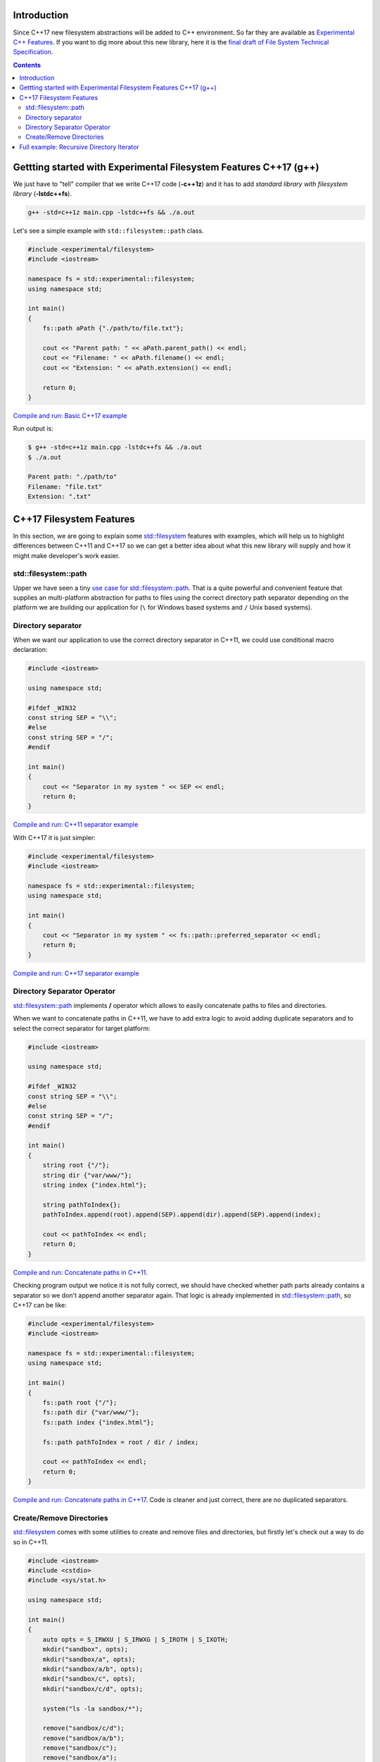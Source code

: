 .. title: Filesystem in C++17
.. slug: recursive-directory-iterator
.. date: 2017/05/28 09:00
.. tags: C++, C++11, C++17, IO, Filesystem
.. description: We are going to analyze with examples new filesystem features coming with C++17
.. type: text

Introduction
------------

Since C++17 new filesystem abstractions will be added to C++ environment. So far they are available as 
`Experimental C++ Features <http://en.cppreference.com/w/cpp/experimental>`_. If you want to dig more about this new library, here it is the `final draft of File System Technical Specification <http://www.open-std.org/jtc1/sc22/wg21/docs/papers/2014/n4100.pdf>`_.

.. contents::

Gettting started with Experimental Filesystem Features C++17 (g++)
------------------------------------------------------------------

We just have to "tell" compiler that we write C++17 code (**-c++1z**) and it has to add *standard library with filesystem library* (**-lstdc++fs**).

.. code-block:: bash
    
    g++ -std=c++1z main.cpp -lstdc++fs && ./a.out

Let's see a simple example with ``std::filesystem::path`` class.

.. code-block:: cpp

    #include <experimental/filesystem>
    #include <iostream>

    namespace fs = std::experimental::filesystem;
    using namespace std;

    int main()
    {
        fs::path aPath {"./path/to/file.txt"};

        cout << "Parent path: " << aPath.parent_path() << endl;
        cout << "Filename: " << aPath.filename() << endl;
        cout << "Extension: " << aPath.extension() << endl;

        return 0;
    }

`Compile and run: Basic C++17 example <http://coliru.stacked-crooked.com/a/9f8bebb8b7f0fbe7>`_

Run output is: 

.. code-block:: bash

    $ g++ -std=c++1z main.cpp -lstdc++fs && ./a.out
    $ ./a.out

    Parent path: "./path/to"
    Filename: "file.txt"
    Extension: ".txt"

C++17 Filesystem Features
--------------------------
In this section, we are going to explain some `std::filesystem <http://en.cppreference.com/w/cpp/filesystem>`_ features with examples, which will help us to highlight differences between C++11 and C++17 so we can get a better idea about what this new library will supply and how it might make developer's work easier.

std::filesystem::path
=====================
Upper we have seen a tiny `use case for std::filesystem::path  <http://coliru.stacked-crooked.com/a/9f8bebb8b7f0fbe7>`_. That is a quite powerful and convenient feature that supplies an multi-platform abstraction for paths to files using the correct directory path separator depending on the platform we are building our application for (``\`` for Windows based systems and ``/`` Unix based systems). 

Directory separator
===================
When we want our application to use the correct directory separator in C++11, we could use conditional macro declaration:

.. code-block:: cpp

    #include <iostream>

    using namespace std;

    #ifdef _WIN32
    const string SEP = "\\";
    #else
    const string SEP = "/";
    #endif

    int main()
    {
        cout << "Separator in my system " << SEP << endl;
        return 0;
    }

`Compile and run: C++11 separator example <http://coliru.stacked-crooked.com/a/5023ee989105fc54>`_

With C++17 it is just simpler:

.. code-block:: cpp

    #include <experimental/filesystem>
    #include <iostream>

    namespace fs = std::experimental::filesystem;
    using namespace std;

    int main()
    {
        cout << "Separator in my system " << fs::path::preferred_separator << endl;
        return 0;
    }

`Compile and run: C++17 separator example <http://coliru.stacked-crooked.com/a/1f2f63b3f5597d05>`_

Directory Separator Operator
============================
`std::filesystem::path <http://en.cppreference.com/w/cpp/filesystem/path>`_ implements **/** operator which allows to easily concatenate paths to files and directories.

When we want to concatenate paths in C++11, we have to add extra logic to avoid adding duplicate separators and to select the correct separator for target platform:

.. code-block:: cpp

    #include <iostream>

    using namespace std;

    #ifdef _WIN32
    const string SEP = "\\";
    #else
    const string SEP = "/";
    #endif

    int main()
    {
        string root {"/"};
        string dir {"var/www/"};
        string index {"index.html"};
        
        string pathToIndex{};
        pathToIndex.append(root).append(SEP).append(dir).append(SEP).append(index);
        
        cout << pathToIndex << endl;
        return 0;
    }

`Compile and run: Concatenate paths in C++11 <http://coliru.stacked-crooked.com/a/290b278ec1de9573>`_. 

Checking program output we notice it is not fully correct, we should have checked whether path parts already contains a separator so we don't append another separator again.
That logic is already implemented in `std::filesystem::path <http://en.cppreference.com/w/cpp/filesystem/path>`_, so C++17 can be like: 

.. code-block:: cpp

    #include <experimental/filesystem>
    #include <iostream>

    namespace fs = std::experimental::filesystem;
    using namespace std;

    int main()
    {
        fs::path root {"/"};
        fs::path dir {"var/www/"};
        fs::path index {"index.html"};
        
        fs::path pathToIndex = root / dir / index;
        
        cout << pathToIndex << endl;
        return 0;
    }

`Compile and run: Concatenate paths in C++17 <http://coliru.stacked-crooked.com/a/a24d50875b4daad1>`_. 
Code is cleaner and just correct, there are no duplicated separators. 

Create/Remove Directories
=========================
`std::filesystem <http://en.cppreference.com/w/cpp/filesystem>`_ comes with some utilities to create and remove files and directories, but firstly let's check out a way to do so in C++11.

.. code-block:: cpp

    #include <iostream>
    #include <cstdio>
    #include <sys/stat.h>

    using namespace std;

    int main()
    {
        auto opts = S_IRWXU | S_IRWXG | S_IROTH | S_IXOTH;
        mkdir("sandbox", opts);
        mkdir("sandbox/a", opts);
        mkdir("sandbox/a/b", opts);
        mkdir("sandbox/c", opts);
        mkdir("sandbox/c/d", opts);
        
        system("ls -la sandbox/*");
        
        remove("sandbox/c/d");
        remove("sandbox/a/b");
        remove("sandbox/c");
        remove("sandbox/a");
        remove("sandbox");

        system("ls -la");
        
        return 0;
    }

`Compile and run: Create and remove directories C++11 <http://coliru.stacked-crooked.com/a/26f4763ec5b42adb>`_. 
We have to create/remove one by one. We could rewrite this code snippet with less lines (using a loop), but we still have to pay attention to creation/deletion order, we cannot remove parent directory before we have removed all children. 

Since C++17 we can create and remove nested directories with just one call.

.. code-block:: cpp

    #include <experimental/filesystem>
    #include <iostream>

    namespace fs = std::experimental::filesystem;
    using namespace std;

    int main()
    {
        fs::create_directories("sandbox/a/b");
        fs::create_directories("sandbox/c/d");
        system("ls -la sandbox/*");
        
        cout << "Were directories removed? " << fs::remove_all("sandbox") << endl;
        system("ls -la");

        return 0;
    }

`Compile and run: Create and remove directories C++17 <http://coliru.stacked-crooked.com/a/62c2d22fa0e7144c>`_.

Full example: Recursive Directory Iterator
------------------------------------------
This example consists of iterate recursively through dicrectories fintering files by extension.

To keep C++11 example simple, I haven't added filtering logic, but it is in C++17 example:

.. listing:: recursive-directory/filesystem.11.cpp cpp

`Compile and run C++11 example <http://coliru.stacked-crooked.com/a/af4228e039a281b3>`_.

Following example also filters files by extension.

.. listing:: recursive-directory/filesystem.17.cpp cpp

`Compile and run C++17 example <http://coliru.stacked-crooked.com/a/af4228e039a281b3>`_.
